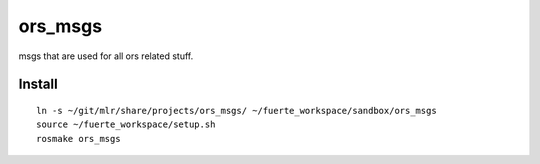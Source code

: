 ========
ors_msgs
========

msgs that are used for all ors related stuff.


Install
===============

::

    ln -s ~/git/mlr/share/projects/ors_msgs/ ~/fuerte_workspace/sandbox/ors_msgs
    source ~/fuerte_workspace/setup.sh
    rosmake ors_msgs
